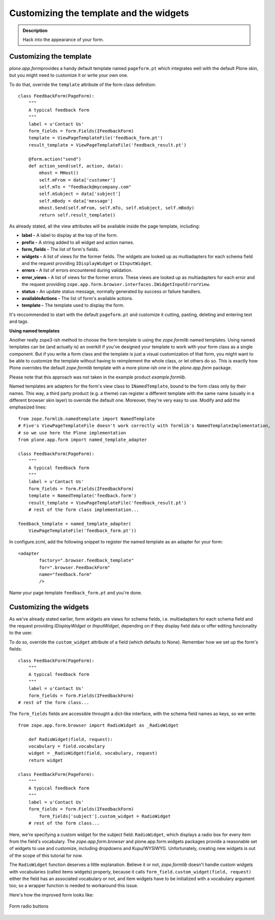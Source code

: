 Customizing the template and the widgets
========================================

.. admonition:: Description

    Hack into the appearance of your form.

Customizing the template
~~~~~~~~~~~~~~~~~~~~~~~~

*plone.app.form*\ provides a handy default template named
``pageform.pt`` which integrates well with the default Plone skin, but
you might need to customize it or write your own one.

To do that, override the ``template`` attribute of the form class
definition:

::

    class FeedbackForm(PageForm):
        """
        A typical feedback form
        """
        label = u'Contact Us'
        form_fields = form.Fields(IFeedbackForm)
        template = ViewPageTemplateFile('feedback_form.pt')
        result_template = ViewPageTemplateFile('feedback_result.pt')

        @form.action("send")
        def action_send(self, action, data):
            mhost = MHost()
            self.mFrom = data['customer']
            self.mTo = "feedback@mycompany.com"
            self.mSubject = data['subject']
            self.mBody = data['message']
            mhost.Send(self.mFrom, self.mTo, self.mSubject, self.mBody)
            return self.result_template()

As already stated, all the view attributes will be available inside the
page template, including:

-  **label -** A label to display at the top of the form.
-  **prefix -** A string added to all widget and action names.
-  **form\_fields -** The list of form's fields.
-  **widgets -** A list of views for the former fields. The widgets are
   looked up as multiadapters for each schema field and the request
   providing ``IDisplayWidget`` or ``IInputWidget``.
-  **errors -** A list of errors encountered during validation.
-  **error\_views -** A list of views for the former errors. These views
   are looked up as multiadapters for each error and the request
   providing ``zope.app.form.browser.interfaces.IWidgetInputErrorView``.
-  **status -** An update status message, normally generated by success
   or failure handlers.
-  **availableActions -** The list of form's available actions.
-  **template -** The template used to display the form.

It's reccommended to start with the default ``pageform.pt`` and
customize it cutting, pasting, deleting and entering text and tags.

**Using named templates**

Another really zope3-ish method to choose the form template is using the
*zope.formlib* named templates. Using named templates can be (and
actually is) an overkill if you've designed your template to work with
your form class as a single component. But if you write a form class and
the template is just a visual customization of that form, you might want
to be able to customize the template without having to reimplement the
whole class, or let others do so. This is exactly how Plone overrides
the default *zope.formlib* template with a more plone-ish one in the
*plone.app.form* package.

Please note that this approach was not taken in the example product
*example.formlib*.

Named templates are adapters for the form's view class to
``INamedTemplate``, bound to the form class only by their names. This
way, a third party product (e.g. a theme) can register a different
template with the same name (usually in a different browser skin layer)
to override the default one. Moreover, they're very easy to use. Modify
and add the emphasized lines:

::

    from zope.formlib.namedtemplate import NamedTemplate
    # Five's ViewPageTemplateFile doesn't work correctly with formlib's NamedTemplateImplementation,
    # so we use here the Plone implementation
    from plone.app.form import named_template_adapter

    class FeedbackForm(PageForm):
        """
        A typical feedback form
        """
        label = u'Contact Us'
        form_fields = form.Fields(IFeedbackForm)
        template = NamedTemplate('feedback.form')
        result_template = ViewPageTemplateFile('feedback_result.pt')
        # rest of the form class implementation...

    feedback_template = named_template_adapter(
        ViewPageTemplateFile('feedback_form.pt'))

In configure.zcml, add the following snippet to register the named
template as an adapter for your form:

::

        <adapter
                factory=".browser.feedback_template"
                for=".browser.FeedbackForm"
                name="feedback.form"
                />

Name your page template ``feedback_form.pt`` and you're done.

Customizing the widgets
~~~~~~~~~~~~~~~~~~~~~~~

As we've already stated earlier, form widgets are views for schema
fields, i.e. multiadapters for each schema field and the request
providing *IDisplayWidget* or *IInputWidget*, depending on if they
display field data or offer editing funcionality to the user.

To do so, override the ``custom_widget`` attribute of a field (which
defaults to None). Remember how we set up the form's fields:

::

    class FeedbackForm(PageForm):
        """
        A typical feedback form
        """
        label = u'Contact Us'
        form_fields = form.Fields(IFeedbackForm)
    # rest of the form class...

The ``form_fields`` fields are accessible throught a dict-like
interface, with the schema field names as keys, so we write:

::

    from zope.app.form.browser import RadioWidget as _RadioWidget

        def RadioWidget(field, request):
        vocabulary = field.vocabulary
        widget = _RadioWidget(field, vocabulary, request)
        return widget

    class FeedbackForm(PageForm):
        """
        A typical feedback form
        """
        label = u'Contact Us'
        form_fields = form.Fields(IFeedbackForm)
            form_fields['subject'].custom_widget = RadioWidget
        # rest of the form class...

Here, we're specifying a custom widget for the subject field:
``RadioWidget``, which displays a radio box for every item from the
field's vocabulary. The *zope.app.form.browser* and
plone.app.form.widgets packages provide a reasonable set of widgets to
use and customize, including dropdowns and Kupu/WYSIWYG. Unfortunately,
creating new widgets is out of the scope of this tutorial for now.

The ``RadioWidget`` function deserves a little explanation. Believe it
or not, *zope.formlib* doesn't handle custom widgets with vocabularies
(called items widgets) properly, because it calls
``form_field.custom_widget(field, request)`` either the field has an
associated vocabulary or not, and item widgets have to be initialized
with a vocabulary argument too; so a wrapper function is needed to
workaround this issue.

Here's how the improved form looks like:

.. figure:: form_radiobuttons.png
   :align: center
   :alt: Form radio buttons

   Form radio buttons







